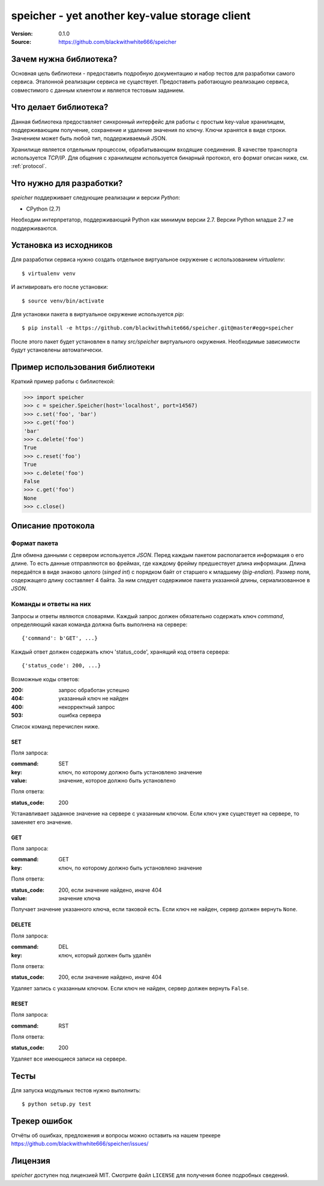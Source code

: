 =================================================
 speicher - yet another key-value storage client
=================================================

:Version: 0.1.0
:Source: https://github.com/blackwithwhite666/speicher

Зачем нужна библиотека?
=======================

Основная цель библиотеки - предоставить подробную документацию
и набор тестов для разработки самого сервиса. Эталонной реализации
сервиса не существует. Предоставить работающую реализацию
сервиса, совместимого с данным клиентом и является тестовым заданием.

Что делает библиотека?
======================

Данная библиотека предоставляет синхронный интерфейс для работы
с простым key-value хранилищем, поддерживающим получение, сохранение и
удаление значения по ключу. Ключи хранятся в виде строки. Значением может
быть любой тип, поддерживаемый JSON. 

Хранилище является отдельным процессом, обрабатывающим входящие
соединения. В качестве транспорта используется `TCP/IP`. Для общения
с хранилищем используется бинарный протокол, его формат описан ниже,
см. :ref:`protocol`.

Что нужно для разработки?
=========================

*speicher* поддерживает следующие реализации и версии *Python*:

- CPython (2.7)

Необходим интерпретатор, поддерживающий Python как минимум версии 2.7.
Версии Python младше 2.7 не поддерживаются.

.. _installation:

Установка из исходников
=======================

Для разработки сервиса нужно создать отдельное виртуальное окружение
с использованием `virtualenv`::

    $ virtualenv venv

И активировать его после установки::

    $ source venv/bin/activate

Для установки пакета в виртуальное окружение используется `pip`::

    $ pip install -e https://github.com/blackwithwhite666/speicher.git@master#egg=speicher

После этого пакет будет установлен в папку `src/speicher` виртуального
окружения. Необходимые зависимости будут установлены автоматически.

.. _documentation:

Пример использования библиотеки
===============================

Краткий пример работы с библиотекой:

.. code-block:: python

   >>> import speicher
   >>> c = speicher.Speicher(host='localhost', port=14567)
   >>> c.set('foo', 'bar')
   >>> c.get('foo')
   'bar'
   >>> c.delete('foo')
   True
   >>> c.reset('foo')
   True
   >>> c.delete('foo')
   False
   >>> c.get('foo')
   None
   >>> c.close()

.. _protocol:

Описание протокола
==================

Формат пакета
^^^^^^^^^^^^^

Для обмена данными с сервером используется *JSON*. Перед каждым пакетом
располагается информация о его длине. То есть данные отправляются во фреймах,
где каждому фрейму предшествует длина информации. Длина передаётся в виде знаково
целого (*singed int*) с порядком байт от старшего к младшему (*big-endian*).
Размер поля, содержащего длину составляет 4 байта. За ним следует содержимое
пакета указанной длины, сериализованное в *JSON*.

Команды и ответы на них
^^^^^^^^^^^^^^^^^^^^^^^

Запросы и ответы являются словарями. Каждый запрос должен обязательно содержать
ключ `command`, определяющий какая команда должна быть выполнена на сервере::

    {'command': b'GET', ...}

Каждый ответ должен содержать ключ 'status_code', хранящий код ответа сервера::

    {'status_code': 200, ...}

Возможные коды ответов:

:200: запрос обработан успешно
:404: указанный ключ не найден
:400: некорректный запрос
:503: ошибка сервера

Список команд перечислен ниже.

SET
"""

Поля запроса:

:command: SET
:key: ключ, по которому должно быть установлено значение
:value: значение, которое должно быть установлено

Поля ответа:

:status_code: 200

Устанавливает заданное значение на сервере с указанным ключом. Если ключ
уже существует на сервере, то заменяет его значение.

GET
"""

Поля запроса:

:command: GET
:key: ключ, по которому должно быть установлено значение

Поля ответа:

:status_code: 200, если значение найдено, иначе 404
:value: значение ключа

Получает значение указанного ключа, если таковой есть. Если ключ не найден,
сервер должен вернуть ``None``.


DELETE
""""""

Поля запроса:

:command: DEL
:key: ключ, который должен быть удалён

Поля ответа:

:status_code: 200, если значение найдено, иначе 404

Удаляет запись с указанным ключом. Если ключ не найден, сервер должен вернуть
``False``.


RESET
"""""

Поля запроса:

:command: RST

Поля ответа:

:status_code: 200

Удаляет все имеющиеся записи на сервере.


.. _unit-tests:

Тесты
=====

Для запуска модульных тестов нужно выполнить::

   $ python setup.py test

.. _bugs:

Трекер ошибок
=============

Отчёты об ошибках, предложения и вопросы можно оставить на нашем трекере
https://github.com/blackwithwhite666/speicher/issues/

.. _license:

Лицензия
=======

*speicher* доступен под лицензией MIT. Смотрите файл ``LICENSE`` для
получения более подробных сведений.
